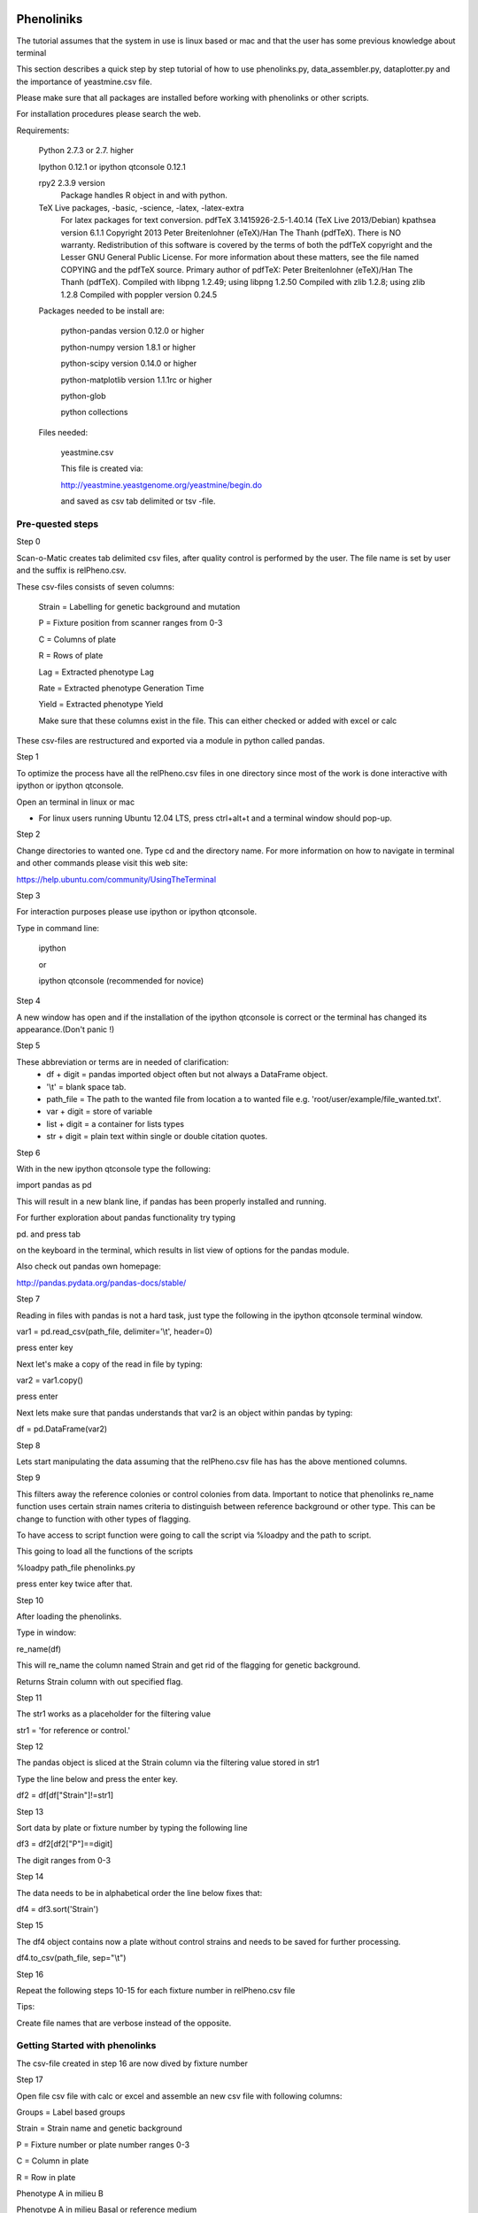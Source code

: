 Phenoliniks
============

The tutorial assumes that the system in use is linux based or mac and
that the user has some previous knowledge about terminal

This section describes a quick step by step tutorial of how to use
phenolinks.py, data_assembler.py, dataplotter.py and the importance of
yeastmine.csv file.



Please make sure that all packages are installed before working
with phenolinks or other scripts.

For installation procedures please search the web. 


Requirements:
    
    Python 2.7.3 or 2.7. higher
    
    Ipython 0.12.1 or ipython qtconsole 0.12.1

    rpy2 2.3.9 version
        Package handles R object in and with python.

    TeX Live packages, -basic, -science, -latex, -latex-extra
        For latex packages for text conversion.
        pdfTeX 3.1415926-2.5-1.40.14 (TeX Live 2013/Debian)
        kpathsea version 6.1.1
        Copyright 2013 Peter Breitenlohner (eTeX)/Han The Thanh (pdfTeX).
        There is NO warranty.  Redistribution of this software is
        covered by the terms of both the pdfTeX copyright and
        the Lesser GNU General Public License.
        For more information about these matters, see the file
        named COPYING and the pdfTeX source.
        Primary author of pdfTeX: Peter Breitenlohner (eTeX)/Han The Thanh (pdfTeX).
        Compiled with libpng 1.2.49; using libpng 1.2.50
        Compiled with zlib 1.2.8; using zlib 1.2.8
        Compiled with poppler version 0.24.5
 

    Packages needed to be install are:
        
        python-pandas version 0.12.0 or higher

        python-numpy version 1.8.1 or higher

        python-scipy version 0.14.0 or higher

        python-matplotlib version 1.1.1rc or higher
        
        python-glob

        python collections


    Files needed:

        yeastmine.csv

        This file is created via:

        http://yeastmine.yeastgenome.org/yeastmine/begin.do

        and saved as csv tab delimited or tsv -file.


Pre-quested steps
_________________


Step 0

Scan-o-Matic creates tab delimited csv files, after quality
control is performed by the user. The file name is set by user and 
the suffix is relPheno.csv.


These csv-files consists of seven columns:
    
    Strain = Labelling for genetic background and mutation

    P = Fixture position from scanner ranges from 0-3

    C = Columns of plate

    R = Rows of plate

    Lag = Extracted phenotype Lag 

    Rate = Extracted phenotype Generation Time

    Yield = Extracted phenotype Yield
    
    Make sure that these columns exist in the file.
    This can either checked or added  with excel or calc 


These csv-files are restructured and exported via a
module in python called pandas.


Step 1

To optimize the process have all the relPheno.csv files in one directory
since most of the work is done interactive with ipython or ipython qtconsole.

Open an terminal in linux or mac

* For linux users running Ubuntu 12.04 LTS, press ctrl+alt+t
  and a terminal window should pop-up.


Step 2

Change directories to wanted one. Type cd and the directory name.
For more information on how to navigate in terminal and other
commands please visit this web site:

https://help.ubuntu.com/community/UsingTheTerminal


Step 3

For interaction purposes please use ipython or ipython qtconsole.

Type in command line:
    
    ipython

    or

    ipython qtconsole (recommended for novice)


Step 4

A new window has open and if the installation of the ipython qtconsole
is correct or the terminal has changed its appearance.(Don't panic !)


Step 5

These abbreviation or terms are in needed of clarification:
    * df + digit = pandas imported object often but not always 
      a DataFrame object.

    * '\\t' = blank space tab.

    * path_file = The path to the wanted file from location a to wanted
      file e.g. 'root/user/example/file_wanted.txt'.

    * var + digit = store of variable 

    * list + digit = a container for lists types

    * str + digit = plain text within single or double citation quotes.


Step 6

With in the new ipython qtconsole type the following:

import pandas as pd

This will result in a new blank line, if pandas has been properly
installed and running.

For further exploration about pandas functionality try typing 

pd. and press tab 

on the keyboard in the terminal, which results 
in list view of options for the pandas module.

Also check out pandas own homepage:

http://pandas.pydata.org/pandas-docs/stable/


Step 7

Reading in files with pandas is not a hard task, just type the following
in the ipython qtconsole terminal window.


var1 = pd.read_csv(path_file, delimiter='\\t', header=0)

press enter key

Next let's make a copy of the read in file by typing:

var2 = var1.copy()

press enter

Next lets make sure that pandas understands that var2 is an object
within pandas by typing:

df = pd.DataFrame(var2)


Step 8

Lets start manipulating the data assuming that the relPheno.csv file has
has the above mentioned columns.


Step 9

This filters away the reference colonies or control colonies from data.
Important to notice that phenolinks re_name function uses certain strain
names criteria to distinguish between reference background or other type.
This can be change to function with other types of flagging. 

To have access to script function were going to call the script via
%loadpy and the path to script.

This going to load all the functions of the scripts

%loadpy path_file  phenolinks.py

press enter key twice after that.

Step 10

After loading the phenolinks.

Type in window:

re_name(df)

This will re_name the column named Strain and get rid of the flagging
for genetic background.

Returns Strain column with out specified flag.

Step 11

The str1 works as a placeholder for the filtering value

str1 = 'for reference or control.'


Step 12

The pandas object is sliced at the Strain column via the 
filtering value stored in str1

Type the line below and press the enter key.

df2 = df[df["Strain"]!=str1]


Step 13


Sort data by plate or fixture number by typing the following line

df3 = df2[df2["P"]==digit]

The digit ranges from 0-3


Step 14

The data needs to be in alphabetical order the line below fixes that:

df4 = df3.sort('Strain')


Step 15

The df4 object contains now a plate without control strains and needs to
be saved for further processing.

df4.to_csv(path_file, sep="\\t")

Step 16

Repeat the following steps 10-15 for each fixture number in relPheno.csv
file 

Tips:

Create file names that are verbose instead of the opposite.

Getting Started with phenolinks
_______________________________
The csv-file created in step 16 are now dived by fixture number 

Step 17

Open file csv file with calc or excel and assemble an new csv file with
following columns:

Groups = Label based groups


Strain = Strain name and genetic background 


P = Fixture number or plate number ranges 0-3


C = Column in plate


R = Row in plate


Phenotype A in milieu B 


Phenotype A in milieu Basal or reference medium


Phenotype C in milieu D


Phenotype C in milieu Basal or reference medium 


Step 18

Make sure that wanted directory also contain csv-file with above format.


Start by importing phenonlinks script to wanted working directory and
then type in ipython or ipython qtconsole the following line:

%loadpy phenolinks.py


Step 19

Now import working csv-file by typing the followin lines:


var1 = pd.read_csv(path_file, sep='\\t',header=0)


var2 = var1.copy()


df = pd.DataFrame(var2)


Step 20

Data filtering and limitation with method.
This is bulky filtering system and points with valid
data will be sorted out with the method,
due to paring data condition.

Start filtering data by typing:

data_filtering(df)

The result will be shown and a new csv-file called:

* filtered_data_changeme.csv

As the title suggest this file should be re-branded and re imported
for further analysis.


Step 21

call the following function 

re_name(df)

This prompt which type of genetic background file has.


Step 22

Add GO slim terms terms by calling 

go_slim_term_create(df)

This results in two new columns called GOslimTerms and Database.


Step 23

Now we can re-flag the Strain column for genetic background via

re_flag(df)

This will ask some interactive questions.

The result will be prompted and user will be reminded to change name of
file 


step 24

Dataframe should be sorted and grouped for further analysis

use funtion call re_group()

and change name of outcome file!

Assembling Data with Phenolinks
===============================


This step is an easy and simple task.


Step 1

Make sure that all the re-flag csv files are in one directory 

and that all changme.csv file in another directory.

Be sure to not mix together reference background with experimental
background. 


Step 2

After the division is done just copy data_assembler.py 
into wanted directory. 


Step 3

cd to wanted directory with Ipython or Ipython qtconsole


Step 4

Type this in working directory:

%loadpy data_assembler.py


Step 5

Then type the following line:

    data_assembler()

The result will be prompted and reminder of changing 
the name of assembled_changeme.csv is prompted

Step 6

if need to redo a step or add more data just remove
the assembled_changeme.csv file and repeat step 5


Plotting and Statistics
=======================

This section describe the true power of phenolinks

